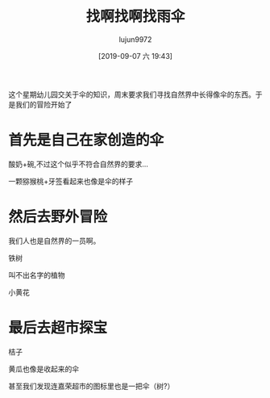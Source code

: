 #+BLOG: baby.lujun9972.win
#+POSTID: 101
#+TITLE: 找啊找啊找雨伞
#+AUTHOR: lujun9972
#+TAGS: 幼儿园
#+DATE: [2019-09-07 六 19:43]
#+LANGUAGE:  zh-CN
#+STARTUP:  inlineimages
#+OPTIONS:  H:6 num:nil toc:t \n:nil ::t |:t ^:nil -:nil f:t *:t <:nil

这个星期幼儿园交关于伞的知识，周末要求我们寻找自然界中长得像伞的东西。于是我们的冒险开始了

* 首先是自己在家创造的伞

酸奶+碗,不过这个似乎不符合自然界的要求...
[[https://raw.githubusercontent.com/lujun9972/baby/master/幼儿园/images/找啊找啊找雨伞2.jpg]]

一颗猕猴桃+牙签看起来也像是伞的样子
[[https://raw.githubusercontent.com/lujun9972/baby/master/幼儿园/images/找啊找啊找雨伞4.jpg]]

* 然后去野外冒险

我们人也是自然界的一员啊。
[[https://raw.githubusercontent.com/lujun9972/baby/master/幼儿园/images/找啊找啊找雨伞3.jpg]]

铁树
[[https://raw.githubusercontent.com/lujun9972/baby/master/幼儿园/images/找啊找啊找雨伞1.jpg]]

叫不出名字的植物
[[https://raw.githubusercontent.com/lujun9972/baby/master/幼儿园/images/找啊找啊找雨伞5.jpg]]

小黄花
[[https://raw.githubusercontent.com/lujun9972/baby/master/幼儿园/images/找啊找啊找雨伞6.jpg]]

* 最后去超市探宝

桔子
[[https://raw.githubusercontent.com/lujun9972/baby/master/幼儿园/images/找啊找啊找雨伞7.jpg]]

黄瓜也像是收起来的伞
[[https://raw.githubusercontent.com/lujun9972/baby/master/幼儿园/images/找啊找啊找雨伞8.jpg]]

甚至我们发现连嘉荣超市的图标里也是一把伞（树?）
[[https://raw.githubusercontent.com/lujun9972/baby/master/幼儿园/images/找啊找啊找雨伞9.jpg]]
